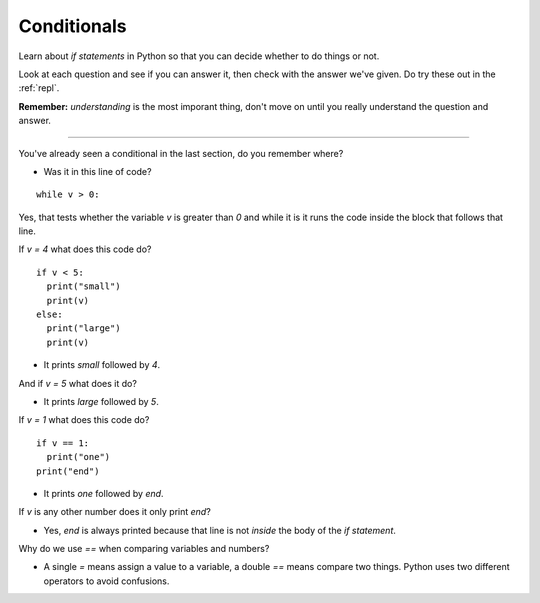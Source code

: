 .. _conditionals:

Conditionals
============

Learn about `if statements` in Python so that you can decide whether to
do things or not.

Look at each question and see if you can answer it, then check with
the answer we've given. Do try these out in the :ref:`repl`.

**Remember:** *understanding* is the most imporant thing, don't move
on until you really understand the question and answer.

----

You've already seen a conditional in the last section, do you remember where?

* Was it in this line of code?

::

  while v > 0:

Yes, that tests whether the variable `v` is greater than `0` and while
it is it runs the code inside the block that follows that line.

If `v = 4` what does this code do? ::

  if v < 5:
    print("small")
    print(v)
  else:
    print("large")
    print(v)

* It prints `small` followed by `4`. 

And if `v = 5` what does it do?

* It prints `large` followed by `5`.
  
If `v = 1` what does this code do? ::

  if v == 1:
    print("one")
  print("end")

* It prints `one` followed by `end`.

If `v` is any other number does it only print `end`?

* Yes, `end` is always printed because that line is not *inside* the
  body of the `if statement`.

Why do we use `==` when comparing variables and numbers?

* A single `=` means assign a value to a variable, a double `==` means
  compare two things. Python uses two different operators to avoid
  confusions. 
